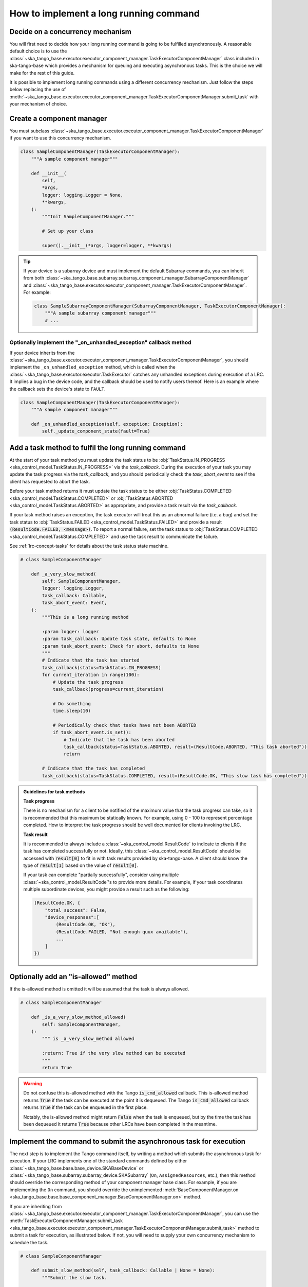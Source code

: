 .. _lrc-task-guidelines:

=======================================
How to implement a long running command
=======================================

Decide on a concurrency mechanism
---------------------------------

You will first need to decide how your long running command is going to be
fulfilled asynchronously.  A reasonable default choice is to use the
:class:`~ska_tango_base.executor.executor_component_manager.TaskExecutorComponentManager`
class included in ska-tango-base which provides a mechanism for queuing and 
executing asynchronous tasks. This is the choice we will make for the rest
of this guide.

It is possible to implement long running commands using a different
concurrency mechanism.  Just follow the steps below replacing the use of
:meth:`~ska_tango_base.executor.executor_component_manager.TaskExecutorComponentManager.submit_task`
with your mechanism of choice.

Create a component manager
--------------------------

You must subclass
:class:`~ska_tango_base.executor.executor_component_manager.TaskExecutorComponentManager`
if you want to use this concurrency mechanism.

.. code-block:: py

    class SampleComponentManager(TaskExecutorComponentManager):
        """A sample component manager"""

        def __init__(
            self,
            *args,
            logger: logging.Logger = None,
            **kwargs,
        ):
            """Init SampleComponentManager."""

            # Set up your class

            super().__init__(*args, logger=logger, **kwargs)

.. tip::

   If your device is a subarray device and must implement the default Subarray
   commands, you can inherit from both
   :class:`~ska_tango_base.subarray.subarray_component_manager.SubarrayComponentManager`
   and
   :class:`~ska_tango_base.executor.executor_component_manager.TaskExecutorComponentManager`.
   For example:

   .. code-block:: py

    class SampleSubarrayComponentManager(SubarrayComponentManager, TaskExecutorComponentManager):
        """A sample subarray component manager"""
        # ...


Optionally implement the "_on_unhandled_exception" callback method
~~~~~~~~~~~~~~~~~~~~~~~~~~~~~~~~~~~~~~~~~~~~~~~~~~~~~~~~~~~~~~~~~~

If your device inherits from the :class:`~ska_tango_base.executor.executor_component_manager.TaskExecutorComponentManager`, 
you should implement the ``_on_unhandled_exception`` method,
which is called when the :class:`~ska_tango_base.executor.executor.TaskExecutor` catches 
any unhandled exceptions during execution of a LRC. It implies a bug in the device code, 
and the callback should be used to notify users thereof. Here is an example where the 
callback sets the device's state to ``FAULT``.

.. code-block:: py

    class SampleComponentManager(TaskExecutorComponentManager):
        """A sample component manager"""

        def _on_unhandled_exception(self, exception: Exception):
            self._update_component_state(fault=True)

Add a task method to fulfil the long running command
----------------------------------------------------

At the start of your task method you must update the task status to be
:obj:`TaskStatus.IN_PROGRESS <ska_control_model.TaskStatus.IN_PROGRESS>` via the
`task_callback`.  During the execution of your task you may update the task
progress via the `task_callback`, and you should periodically check
the `task_abort_event` to see if the client has requested to abort
the task.

Before your task method returns it must update the task status to be either
:obj:`TaskStatus.COMPLETED <ska_control_model.TaskStatus.COMPLETED>` or
:obj:`TaskStatus.ABORTED <ska_control_model.TaskStatus.ABORTED>` as
appropriate, and provide a task result via the `task_callback`.

If your task method raises an exception, the task executor will treat this as an
abnormal failure (i.e. a bug) and set the task status to
:obj:`TaskStatus.FAILED <ska_control_model.TaskStatus.FAILED>` and provide a
result :code:`(ResultCode.FAILED, <message>)`.  To report a normal failure, set the
task status to :obj:`TaskStatus.COMPLETED <ska_control_model.TaskStatus.COMPLETED>`
and use the task result to communicate the failure.


See :ref:`lrc-concept-tasks` for details about the task status state machine.

.. code-block:: py

    # class SampleComponentManager

        def _a_very_slow_method(
            self: SampleComponentManager,
            logger: logging.Logger,
            task_callback: Callable,
            task_abort_event: Event,
        ):
            """This is a long running method

            :param logger: logger
            :param task_callback: Update task state, defaults to None
            :param task_abort_event: Check for abort, defaults to None
            """
            # Indicate that the task has started
            task_callback(status=TaskStatus.IN_PROGRESS)
            for current_iteration in range(100):
                # Update the task progress
                task_callback(progress=current_iteration)

                # Do something
                time.sleep(10)

                # Periodically check that tasks have not been ABORTED
                if task_abort_event.is_set():
                    # Indicate that the task has been aborted
                    task_callback(status=TaskStatus.ABORTED, result=(ResultCode.ABORTED, "This task aborted"))
                    return

            # Indicate that the task has completed
            task_callback(status=TaskStatus.COMPLETED, result=(ResultCode.OK, "This slow task has completed"))

.. admonition:: Guidelines for task methods

    **Task progress**

    There is no mechanism for a client to be notified of the maximum value that
    the task progress can take, so it is recommended that this maximum be
    statically known.  For example, using 0 - 100 to represent percentage
    completed.  How to interpret the task progress should be well documented for
    clients invoking the LRC.

    **Task result**

    It is recommended to always include a :class:`~ska_control_model.ResultCode` to 
    indicate to clients if the task has completed successfully or not. Ideally, this
    :class:`~ska_control_model.ResultCode` should be accessed with
    :code:`result[0]` to fit in with task results provided by ska-tango-base.
    A client should know the type of :code:`result[1]` based on the value of
    :code:`result[0]`.

    If your task can complete "partially successfully", consider using multiple
    :class:`~ska_control_model.ResultCode`'s to provide more details.  For
    example, if your task coordinates multiple subordinate devices, you might
    provide a result such as the following:

    .. code-block:: py

        (ResultCode.OK, {
            "total_success": False,
            "device_responses":[
                (ResultCode.OK, "OK"),
                (ResultCode.FAILED, "Not enough quux available"),
                ...
            ]
        })

Optionally add an "is-allowed" method
----------------------------------------------------

If the is-allowed method is omitted it will be assumed that the task is always
allowed.

.. code-block:: py

    # class SampleComponentManager

        def _is_a_very_slow_method_allowed(
            self: SampleComponentManager,
        ):
            """ is _a_very_slow_method allowed

            :return: True if the very slow method can be executed
            """
            return True

.. warning ::

   Do not confuse this is-allowed method with the Tango :code:`is_cmd_allowed`
   callback.  This is-allowed method returns :code:`True` if the task can be
   executed at the point it is dequeued.  The Tango :code:`is_cmd_allowed`
   callback returns :code:`True` if the task can be enqueued in the first place.

   Notably, the is-allowed method might return :code:`False` when the task is
   enqueued, but by the time the task has been dequeued it returns :code:`True`
   because other LRCs have been completed in the meantime.

Implement the command to submit the asynchronous task for execution
-------------------------------------------------------------------

The next step is to implement the Tango command itself, by writing a method which
submits the asynchronous task for execution. If your LRC implements one of the
standard commands defined by either :class:`~ska_tango_base.base.base_device.SKABaseDevice`
or :class:`~ska_tango_base.subarray.subarray_device.SKASubarray` (``On``,
``AssignedResources``, etc.), then this method should override the corresponding
method of your component manager base class. For example, if you are implementing
the ``On`` command, you should override the unimplemented :meth:`BaseComponentManager.on
<ska_tango_base.base.base_component_manager.BaseComponentManager.on>` method.

If you are inheriting from :class:`~ska_tango_base.executor.executor_component_manager.TaskExecutorComponentManager`,
you can use the :meth:`TaskExecutorComponentManager.submit_task <ska_tango_base.executor.executor_component_manager.TaskExecutorComponentManager.submit_task>`
method to submit a task for execution, as illustrated below. If not, you will need to
supply your own concurrency mechanism to schedule the task.

.. code-block:: py

    # class SampleComponentManager

        def submit_slow_method(self, task_callback: Callable | None = None):
            """Submit the slow task.

            This method returns immediately after it submitted
            `self._a_very_slow_method` for execution.

            :param task_callback: Update task state, defaults to None
            """
            task_status, response = self.submit_task(
                func=self._a_very_slow_method, 
                args=[],
                kwargs={},
                is_cmd_allowed=self._is_very_slow_method_allowed,
                task_callback=task_callback,
            )
            return task_status, response

Any positional or keyword arguments for the task method must be passed as a list and 
dictionary respectively, as shown in the example above. In other words, ``args`` and
``kwargs`` do not behave like conventional ``*args`` and ``**kwargs`` for 
:meth:`~ska_tango_base.executor.executor_component_manager.TaskExecutorComponentManager.submit_task`
itself, but are expanded as such when the task method is called.

Initialise and register the command object
------------------------------------------

When you are implementing an LRC specific to your device, as we are doing for
this example, then you need to register a command object in your override of
:meth:`~ska_tango_base.base.base_device.SKABaseDevice.init_command_objects`.
This command object must be a subclass of
:class:`~ska_tango_base.commands.SubmittedSlowCommand` for an LRC that is
submitted to the input queue.

If your LRC implements one of the standard commands defined by either
:class:`~ska_tango_base.base.base_device.SKABaseDevice` or
:class:`~ska_tango_base.subarray.subarray_device.SKASubarray`, the base classes
have already created the command object for you.   You do not have to
re-register the command object unless you wish to override the default command
object.

.. code-block:: py

    # class SampleDevice(SKABaseDevice):

        def init_command_objects(self):
            """Initialise the command handlers."""
            super().init_command_objects()

            ...

            self.register_command_object(
                "VerySlow",
                SubmittedSlowCommand(
                    "VerySlow",
                    self._command_tracker,
                    self.component_manager,
                    "submit_slow_method",
                    callback=None,
                    logger=self.logger,
                ),
            )

Create the Tango Command to initiate the LRC
--------------------------------------------

Similarly, if your LRC implements one of the standard commands defined by either
:class:`~ska_tango_base.base.base_device.SKABaseDevice` or
:class:`~ska_tango_base.subarray.subarray_device.SKASubarray`, you are not
required to create a Tango command as the base classes will have done this for
you.

.. code-block:: py

    # class SampleDevice(SKABaseDevice):

        @command(
            dtype_in=None,
            dtype_out="DevVarStringArray",
        )
        @DebugIt()
        def VerySlow(self):
            """A very slow command."""
            handler = self.get_command_object("VerySlow")
            (return_code, message) = handler()
            return f"{return_code}", message

